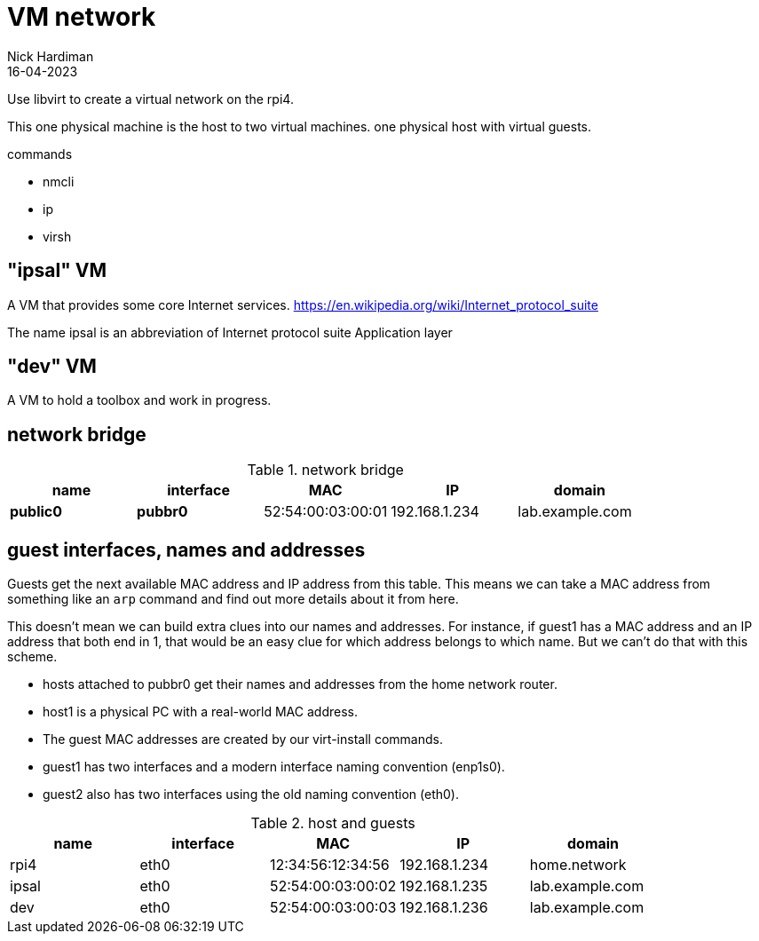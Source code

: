 = VM network
Nick Hardiman 
:source-highlighter: highlight.js
:revdate: 16-04-2023

Use libvirt to create a virtual network on the rpi4.

This one physical machine is the host to two virtual machines. 
 one physical host with virtual guests. 

commands 

* nmcli 
* ip
* virsh 

== "ipsal" VM

A  VM that provides some core Internet services. 
https://en.wikipedia.org/wiki/Internet_protocol_suite

The name ipsal is an abbreviation of Internet protocol suite Application layer

== "dev" VM

A VM to hold a toolbox and work in progress. 


== network bridge 

.network bridge
[%header,format=csv]
|===
name,         interface, MAC,               IP,             domain
*public0*,    *pubbr0*,  52:54:00:03:00:01, 192.168.1.234,    lab.example.com
|===

== guest interfaces, names and addresses

Guests get the next available MAC address and IP address from this table. 
This means we can take a MAC address from something like an `arp` command and find out more details about it from here. 

This doesn't mean we can build extra clues into our names and addresses.
For instance, if guest1 has a MAC address and an IP address that both end in 1, that would be an easy clue for which address belongs to which name. But we can't do that with this scheme. 

* hosts attached to pubbr0 get their names and addresses from the home network router. 
* host1 is a physical PC with a real-world MAC address. 
* The guest MAC addresses are created by our virt-install commands. 
* guest1 has two interfaces and a modern interface naming convention (enp1s0). 
* guest2 also has two interfaces using the old naming convention (eth0).

.host and guests
[%header,format=csv]
|===
name,         interface, MAC,               IP,             domain
rpi4,         eth0,      12:34:56:12:34:56, 192.168.1.234,  home.network
ipsal,        eth0,      52:54:00:03:00:02, 192.168.1.235,  lab.example.com
dev,          eth0,      52:54:00:03:00:03, 192.168.1.236,  lab.example.com
|===
